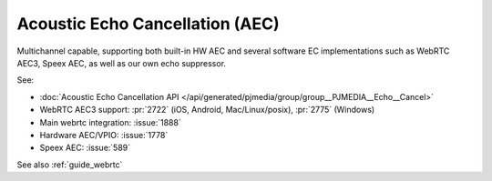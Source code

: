 Acoustic Echo Cancellation (AEC)
==================================

Multichannel capable, supporting both built-in HW AEC and several software EC implementations 
such as WebRTC AEC3, Speex AEC, as well as our own echo suppressor.

See:

- :doc:`Acoustic Echo Cancellation API </api/generated/pjmedia/group/group__PJMEDIA__Echo__Cancel>`
- WebRTC AEC3 support: :pr:`2722` (iOS, Android, Mac/Linux/posix), :pr:`2775` (Windows)
- Main webrtc integration: :issue:`1888`
- Hardware AEC/VPIO: :issue:`1778`
- Speex AEC: :issue:`589`

See also :ref:`guide_webrtc`
